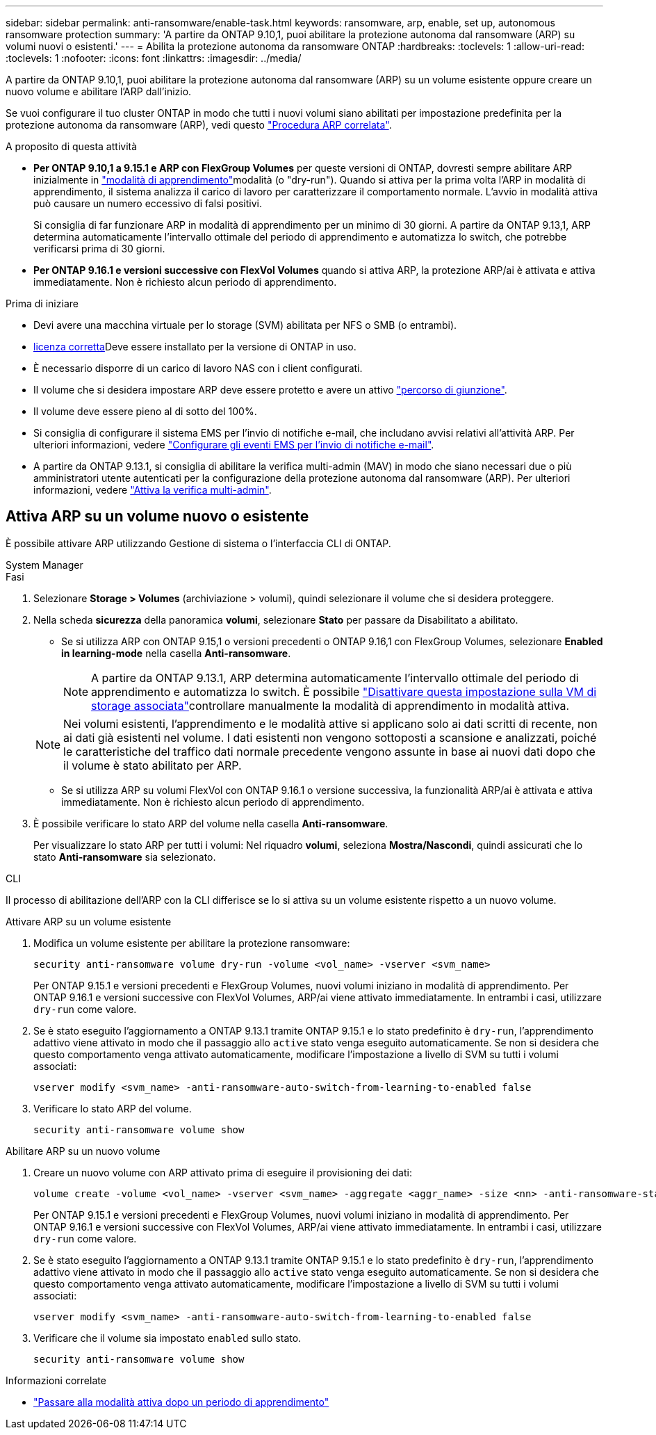 ---
sidebar: sidebar 
permalink: anti-ransomware/enable-task.html 
keywords: ransomware, arp, enable, set up, autonomous ransomware protection 
summary: 'A partire da ONTAP 9.10,1, puoi abilitare la protezione autonoma dal ransomware (ARP) su volumi nuovi o esistenti.' 
---
= Abilita la protezione autonoma da ransomware ONTAP
:hardbreaks:
:toclevels: 1
:allow-uri-read: 
:toclevels: 1
:nofooter: 
:icons: font
:linkattrs: 
:imagesdir: ../media/


[role="lead"]
A partire da ONTAP 9.10,1, puoi abilitare la protezione autonoma dal ransomware (ARP) su un volume esistente oppure creare un nuovo volume e abilitare l'ARP dall'inizio.

Se vuoi configurare il tuo cluster ONTAP in modo che tutti i nuovi volumi siano abilitati per impostazione predefinita per la protezione autonoma da ransomware (ARP), vedi questo link:enable-default-task.html["Procedura ARP correlata"].

.A proposito di questa attività
* *Per ONTAP 9.10,1 a 9.15.1 e ARP con FlexGroup Volumes* per queste versioni di ONTAP, dovresti sempre abilitare ARP inizialmente in link:index.html#learning-and-active-modes["modalità di apprendimento"]modalità (o "dry-run"). Quando si attiva per la prima volta l'ARP in modalità di apprendimento, il sistema analizza il carico di lavoro per caratterizzare il comportamento normale. L'avvio in modalità attiva può causare un numero eccessivo di falsi positivi.
+
Si consiglia di far funzionare ARP in modalità di apprendimento per un minimo di 30 giorni. A partire da ONTAP 9.13,1, ARP determina automaticamente l'intervallo ottimale del periodo di apprendimento e automatizza lo switch, che potrebbe verificarsi prima di 30 giorni.

* *Per ONTAP 9.16.1 e versioni successive con FlexVol Volumes* quando si attiva ARP, la protezione ARP/ai è attivata e attiva immediatamente. Non è richiesto alcun periodo di apprendimento.


.Prima di iniziare
* Devi avere una macchina virtuale per lo storage (SVM) abilitata per NFS o SMB (o entrambi).
* xref:index.html#licenses-and-enablement[licenza corretta]Deve essere installato per la versione di ONTAP in uso.
* È necessario disporre di un carico di lavoro NAS con i client configurati.
* Il volume che si desidera impostare ARP deve essere protetto e avere un attivo link:../concepts/namespaces-junction-points-concept.html["percorso di giunzione"].
* Il volume deve essere pieno al di sotto del 100%.
* Si consiglia di configurare il sistema EMS per l'invio di notifiche e-mail, che includano avvisi relativi all'attività ARP. Per ulteriori informazioni, vedere link:../error-messages/configure-ems-events-send-email-task.html["Configurare gli eventi EMS per l'invio di notifiche e-mail"].
* A partire da ONTAP 9.13.1, si consiglia di abilitare la verifica multi-admin (MAV) in modo che siano necessari due o più amministratori utente autenticati per la configurazione della protezione autonoma dal ransomware (ARP). Per ulteriori informazioni, vedere link:../multi-admin-verify/enable-disable-task.html["Attiva la verifica multi-admin"].




== Attiva ARP su un volume nuovo o esistente

È possibile attivare ARP utilizzando Gestione di sistema o l'interfaccia CLI di ONTAP.

[role="tabbed-block"]
====
.System Manager
--
.Fasi
. Selezionare *Storage > Volumes* (archiviazione > volumi), quindi selezionare il volume che si desidera proteggere.
. Nella scheda *sicurezza* della panoramica *volumi*, selezionare *Stato* per passare da Disabilitato a abilitato.
+
** Se si utilizza ARP con ONTAP 9.15,1 o versioni precedenti o ONTAP 9.16,1 con FlexGroup Volumes, selezionare *Enabled in learning-mode* nella casella *Anti-ransomware*.
+

NOTE: A partire da ONTAP 9.13.1, ARP determina automaticamente l'intervallo ottimale del periodo di apprendimento e automatizza lo switch. È possibile link:enable-default-task.html["Disattivare questa impostazione sulla VM di storage associata"]controllare manualmente la modalità di apprendimento in modalità attiva.

+

NOTE: Nei volumi esistenti, l'apprendimento e le modalità attive si applicano solo ai dati scritti di recente, non ai dati già esistenti nel volume. I dati esistenti non vengono sottoposti a scansione e analizzati, poiché le caratteristiche del traffico dati normale precedente vengono assunte in base ai nuovi dati dopo che il volume è stato abilitato per ARP.

** Se si utilizza ARP su volumi FlexVol con ONTAP 9.16.1 o versione successiva, la funzionalità ARP/ai è attivata e attiva immediatamente. Non è richiesto alcun periodo di apprendimento.


. È possibile verificare lo stato ARP del volume nella casella *Anti-ransomware*.
+
Per visualizzare lo stato ARP per tutti i volumi: Nel riquadro *volumi*, seleziona *Mostra/Nascondi*, quindi assicurati che lo stato *Anti-ransomware* sia selezionato.



--
.CLI
--
Il processo di abilitazione dell'ARP con la CLI differisce se lo si attiva su un volume esistente rispetto a un nuovo volume.

.Attivare ARP su un volume esistente
. Modifica un volume esistente per abilitare la protezione ransomware:
+
[source, cli]
----
security anti-ransomware volume dry-run -volume <vol_name> -vserver <svm_name>
----
+
Per ONTAP 9.15.1 e versioni precedenti e FlexGroup Volumes, nuovi volumi iniziano in modalità di apprendimento. Per ONTAP 9.16.1 e versioni successive con FlexVol Volumes, ARP/ai viene attivato immediatamente. In entrambi i casi, utilizzare `dry-run` come valore.

. Se è stato eseguito l'aggiornamento a ONTAP 9.13.1 tramite ONTAP 9.15.1 e lo stato predefinito è `dry-run`, l'apprendimento adattivo viene attivato in modo che il passaggio allo `active` stato venga eseguito automaticamente. Se non si desidera che questo comportamento venga attivato automaticamente, modificare l'impostazione a livello di SVM su tutti i volumi associati:
+
[source, cli]
----
vserver modify <svm_name> -anti-ransomware-auto-switch-from-learning-to-enabled false
----
. Verificare lo stato ARP del volume.
+
[source, cli]
----
security anti-ransomware volume show
----


.Abilitare ARP su un nuovo volume
. Creare un nuovo volume con ARP attivato prima di eseguire il provisioning dei dati:
+
[source, cli]
----
volume create -volume <vol_name> -vserver <svm_name> -aggregate <aggr_name> -size <nn> -anti-ransomware-state dry-run -junction-path </path_name>
----
+
Per ONTAP 9.15.1 e versioni precedenti e FlexGroup Volumes, nuovi volumi iniziano in modalità di apprendimento. Per ONTAP 9.16.1 e versioni successive con FlexVol Volumes, ARP/ai viene attivato immediatamente. In entrambi i casi, utilizzare `dry-run` come valore.

. Se è stato eseguito l'aggiornamento a ONTAP 9.13.1 tramite ONTAP 9.15.1 e lo stato predefinito è `dry-run`, l'apprendimento adattivo viene attivato in modo che il passaggio allo `active` stato venga eseguito automaticamente. Se non si desidera che questo comportamento venga attivato automaticamente, modificare l'impostazione a livello di SVM su tutti i volumi associati:
+
[source, cli]
----
vserver modify <svm_name> -anti-ransomware-auto-switch-from-learning-to-enabled false
----
. Verificare che il volume sia impostato `enabled` sullo stato.
+
[source, cli]
----
security anti-ransomware volume show
----


--
====
.Informazioni correlate
* link:switch-learning-to-active-mode.html["Passare alla modalità attiva dopo un periodo di apprendimento"]

